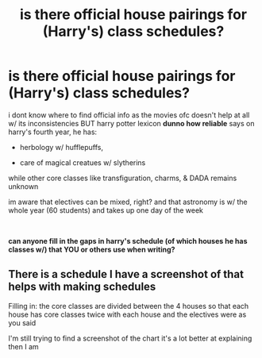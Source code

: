 #+TITLE: is there official house pairings for (Harry's) class schedules?

* is there official house pairings for (Harry's) class schedules?
:PROPERTIES:
:Author: puddle-ass
:Score: 4
:DateUnix: 1577488371.0
:DateShort: 2019-Dec-28
:FlairText: Misc (help)
:END:
i dont know where to find official info as the movies ofc doesn't help at all w/ its inconsistencies BUT harry potter lexicon *dunno how reliable* says on harry's fourth year, he has:

- herbology w/ hufflepuffs,

- care of magical creatues w/ slytherins

while other core classes like transfiguration, charms, & DADA remains unknown

im aware that electives can be mixed, right? and that astronomy is w/ the whole year (60 students) and takes up one day of the week

​

*can anyone fill in the gaps in harry's schedule (of which houses he has classes w/) that YOU or others use when writing?*


** There is a schedule I have a screenshot of that helps with making schedules

Filling in: the core classes are divided between the 4 houses so that each house has core classes twice with each house and the electives were as you said

I'm still trying to find a screenshot of the chart it's a lot better at explaining then I am
:PROPERTIES:
:Author: Erkkifloof
:Score: 2
:DateUnix: 1577557863.0
:DateShort: 2019-Dec-28
:END:
